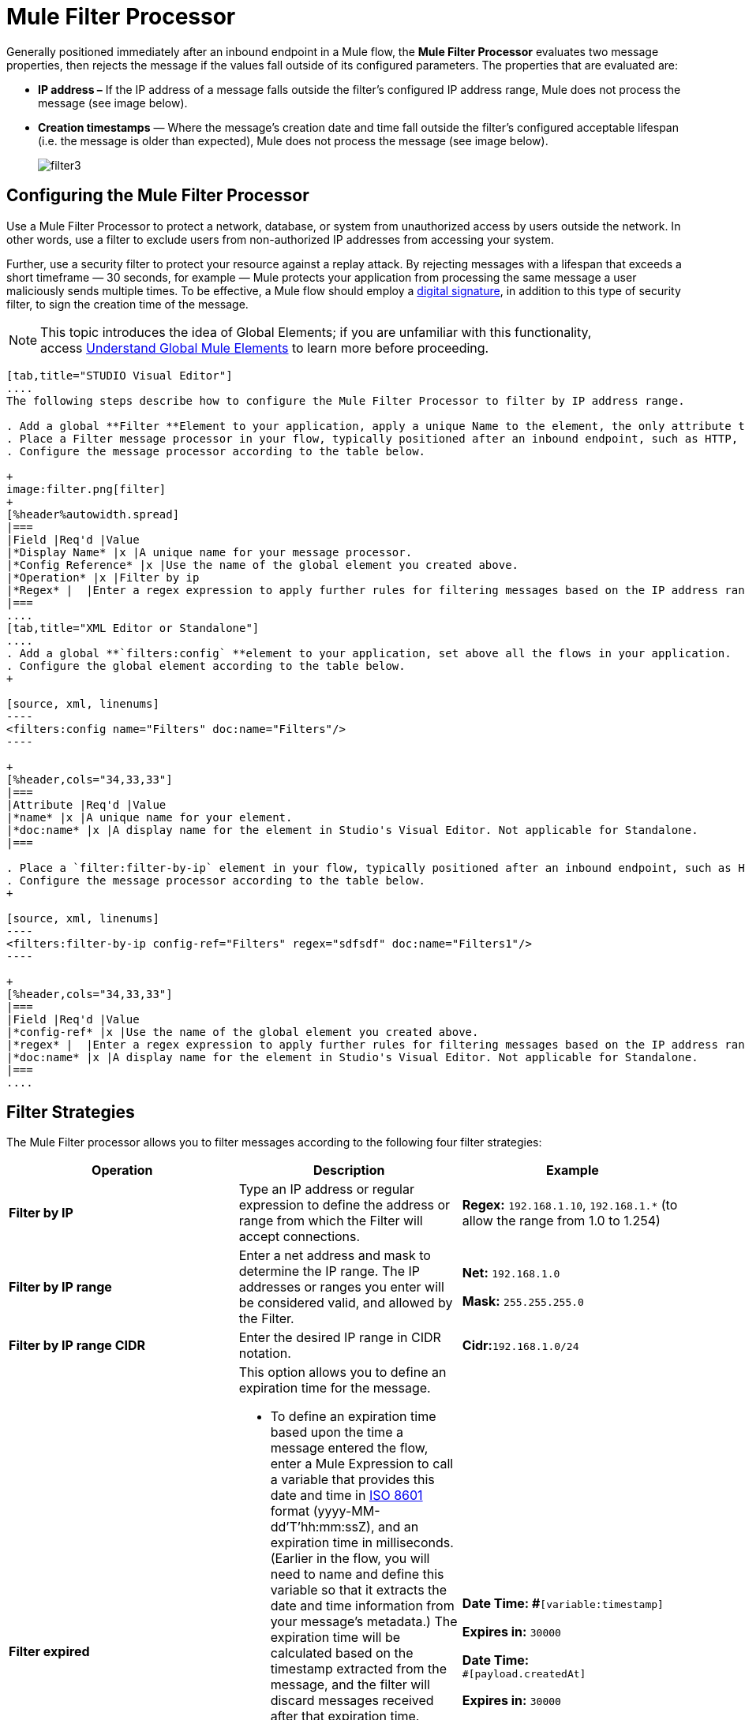 = Mule Filter Processor

Generally positioned immediately after an inbound endpoint in a Mule flow, the *Mule Filter Processor* evaluates two message properties, then rejects the message if the values fall outside of its configured parameters. The properties that are evaluated are:

* **IP address –** If the IP address of a message falls outside the filter’s configured IP address range, Mule does not process the message (see image below).
* *Creation timestamps* — Where the message’s creation date and time fall outside the filter’s configured acceptable lifespan (i.e. the message is older than expected), Mule does not process the message (see image below). +

+
image:filter3.png[filter3]

== Configuring the Mule Filter Processor

Use a Mule Filter Processor to protect a network, database, or system from unauthorized access by users outside the network. In other words, use a filter to exclude users from non-authorized IP addresses from accessing your system.

Further, use a security filter to protect your resource against a replay attack. By rejecting messages with a lifespan that exceeds a short timeframe — 30 seconds, for example — Mule protects your application from processing the same message a user maliciously sends multiple times. To be effective, a Mule flow should employ a link:/mule-user-guide/v/3.4/mule-digital-signature-processor[digital signature], in addition to this type of security filter, to sign the creation time of the message.

[NOTE]
This topic introduces the idea of Global Elements; if you are unfamiliar with this functionality, access link:/docs/display/34X/Understand+Global+Mule+Elements[Understand Global Mule Elements] to learn more before proceeding.

[tabs]
------
[tab,title="STUDIO Visual Editor"]
....
The following steps describe how to configure the Mule Filter Processor to filter by IP address range.

. Add a global **Filter **Element to your application, apply a unique Name to the element, the only attribute to configure.
. Place a Filter message processor in your flow, typically positioned after an inbound endpoint, such as HTTP, so as to filter out invalid messages early in the flow.
. Configure the message processor according to the table below.

+
image:filter.png[filter]
+
[%header%autowidth.spread]
|===
|Field |Req'd |Value
|*Display Name* |x |A unique name for your message processor.
|*Config Reference* |x |Use the name of the global element you created above.
|*Operation* |x |Filter by ip
|*Regex* |  |Enter a regex expression to apply further rules for filtering messages based on the IP address range.
|===
....
[tab,title="XML Editor or Standalone"]
....
. Add a global **`filters:config` **element to your application, set above all the flows in your application.
. Configure the global element according to the table below.
+

[source, xml, linenums]
----
<filters:config name="Filters" doc:name="Filters"/> 
----

+
[%header,cols="34,33,33"]
|===
|Attribute |Req'd |Value
|*name* |x |A unique name for your element.
|*doc:name* |x |A display name for the element in Studio's Visual Editor. Not applicable for Standalone.
|===

. Place a `filter:filter-by-ip` element in your flow, typically positioned after an inbound endpoint, such as HTTP, so as to filter out invalid messages early in the flow.
. Configure the message processor according to the table below.
+

[source, xml, linenums]
----
<filters:filter-by-ip config-ref="Filters" regex="sdfsdf" doc:name="Filters1"/> 
----

+
[%header,cols="34,33,33"]
|===
|Field |Req'd |Value
|*config-ref* |x |Use the name of the global element you created above.
|*regex* |  |Enter a regex expression to apply further rules for filtering messages based on the IP address range.
|*doc:name* |x |A display name for the element in Studio's Visual Editor. Not applicable for Standalone.
|===
....
------

== Filter Strategies

The Mule Filter processor allows you to filter messages according to the following four filter strategies:

[%header,cols="34,33,33"]
|===
|Operation |Description |Example
|*Filter by IP* |Type an IP address or regular expression to define the address or range from which the Filter will accept connections. |**Regex:** `192.168.1.10`, `192.168.1.*` (to allow the range from 1.0 to 1.254)
|*Filter by IP range* |Enter a net address and mask to determine the IP range. The IP addresses or ranges you enter will be considered valid, and allowed by the Filter. a|
*Net:* `192.168.1.0`

*Mask:* `255.255.255.0`

|*Filter by IP range CIDR* |Enter the desired IP range in CIDR notation. |**Cidr:**`192.168.1.0/24`
|*Filter expired* a|
This option allows you to define an expiration time for the message.

* To define an expiration time based upon the time a message entered the flow, enter a Mule Expression to call a variable that provides this date and time in http://en.wikipedia.org/wiki/ISO_8601[ISO 8601] format (yyyy-MM-dd'T'hh:mm:ssZ), and an expiration time in milliseconds. (Earlier in the flow, you will need to name and define this variable so that it extracts the date and time information from your message's metadata.) The expiration time will be calculated based on the timestamp extracted from the message, and the filter will discard messages received after that expiration time.
* To define an exact date and time after which messages should expire, enter a date and time in http://en.wikipedia.org/wiki/ISO_8601[ISO 8601] format (yyyy-MM-dd'T'hh:mm:ssZ), and an expiration time in milliseconds. The expiration time is calculated from the precise date and time you enter, and the filter will discard messages received after that expiration time.

a|
**Date Time: #**`[variable:timestamp]`

*Expires in:* `30000`

**Date Time: +
**`#[payload.createdAt]`

*Expires in:* `30000`
|===
